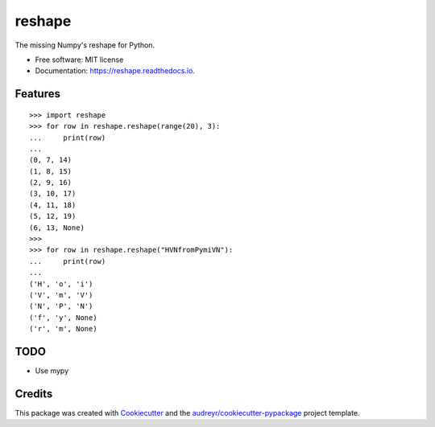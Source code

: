 =======
reshape
=======


.. image:: https://img.shields.io/pypi/v/reshape.svg
        :target: https://pypi.python.org/pypi/reshape

.. image:: https://img.shields.io/travis/hvnsweeting/reshape.svg
        :target: https://travis-ci.org/hvnsweeting/reshape

.. image:: https://readthedocs.org/projects/reshape/badge/?version=latest
        :target: https://reshape.readthedocs.io/en/latest/?badge=latest
        :alt: Documentation Status

.. image:: https://pyup.io/repos/github/hvnsweeting/reshape/shield.svg
     :target: https://pyup.io/repos/github/hvnsweeting/reshape/
     :alt: Updates


The missing Numpy's reshape for Python.



* Free software: MIT license
* Documentation: https://reshape.readthedocs.io.


Features
--------


::


  >>> import reshape
  >>> for row in reshape.reshape(range(20), 3):
  ...     print(row)
  ...
  (0, 7, 14)
  (1, 8, 15)
  (2, 9, 16)
  (3, 10, 17)
  (4, 11, 18)
  (5, 12, 19)
  (6, 13, None)
  >>>
  >>> for row in reshape.reshape("HVNfromPymiVN"):
  ...     print(row)
  ...
  ('H', 'o', 'i')
  ('V', 'm', 'V')
  ('N', 'P', 'N')
  ('f', 'y', None)
  ('r', 'm', None)

TODO
----

- Use mypy

Credits
---------

This package was created with Cookiecutter_ and the `audreyr/cookiecutter-pypackage`_ project template.

.. _Cookiecutter: https://github.com/audreyr/cookiecutter
.. _`audreyr/cookiecutter-pypackage`: https://github.com/audreyr/cookiecutter-pypackage

